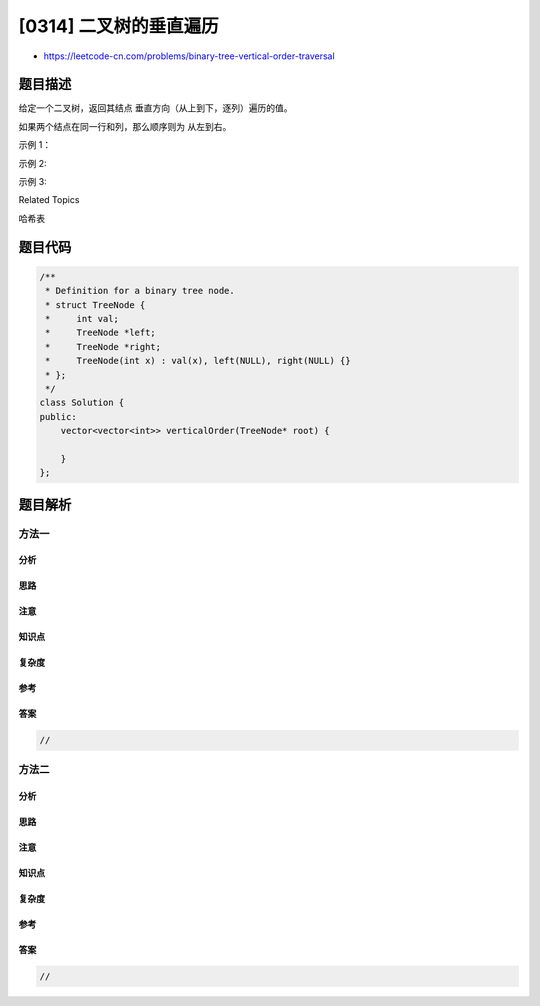 [0314] 二叉树的垂直遍历
=======================

-  https://leetcode-cn.com/problems/binary-tree-vertical-order-traversal

题目描述
--------

.. raw:: html

   <p>

给定一个二叉树，返回其结点 垂直方向（从上到下，逐列）遍历的值。

.. raw:: html

   </p>

.. raw:: html

   <p>

如果两个结点在同一行和列，那么顺序则为 从左到右。

.. raw:: html

   </p>

.. raw:: html

   <p>

示例 1：

.. raw:: html

   </p>

.. raw:: html

   <pre><strong>输入:</strong> <code>[3,9,20,null,null,15,7]
   </code>
      3
     /\
    /  \
   9   20
       /\
      /  \
     15   7 

   <strong>输出:
   </strong>
   [
     [9],
     [3,15],
     [20],
     [7]
   ]
   </pre>

.. raw:: html

   <p>

示例 2:

.. raw:: html

   </p>

.. raw:: html

   <pre><strong>输入: </strong><code>[3,9,8,4,0,1,7]

   </code>     3
       /\
      /  \
     9    8
     /\   /\
    /  \ /  \
   4   0 1   7 

   <strong>输出:</strong>

   [
     [4],
     [9],
     [3,0,1],
     [8],
     [7]
   ]
   </pre>

.. raw:: html

   <p>

示例 3:

.. raw:: html

   </p>

.. raw:: html

   <pre><strong>输入:</strong> <code>[3,9,8,4,0,1,7,null,null,null,2,5]（<strong>注意：</strong></code>0 的右侧子节点为 2，1 的左侧子节点为 5）

        3
       /\
      /  \
      9   8
     /\  /\
    /  \/  \
    4  01   7
       /\
      /  \
      5   2

   <strong>输出:</strong>

   [
     [4],
     [9,5],
     [3,0,1],
     [8,2],
     [7]
   ]
   </pre>

.. raw:: html

   <div>

.. raw:: html

   <div>

Related Topics

.. raw:: html

   </div>

.. raw:: html

   <div>

.. raw:: html

   <li>

哈希表

.. raw:: html

   </li>

.. raw:: html

   </div>

.. raw:: html

   </div>

题目代码
--------

.. code:: cpp

    /**
     * Definition for a binary tree node.
     * struct TreeNode {
     *     int val;
     *     TreeNode *left;
     *     TreeNode *right;
     *     TreeNode(int x) : val(x), left(NULL), right(NULL) {}
     * };
     */
    class Solution {
    public:
        vector<vector<int>> verticalOrder(TreeNode* root) {

        }
    };

题目解析
--------

方法一
~~~~~~

分析
^^^^

思路
^^^^

注意
^^^^

知识点
^^^^^^

复杂度
^^^^^^

参考
^^^^

答案
^^^^

.. code:: cpp

    //

方法二
~~~~~~

分析
^^^^

思路
^^^^

注意
^^^^

知识点
^^^^^^

复杂度
^^^^^^

参考
^^^^

答案
^^^^

.. code:: cpp

    //
